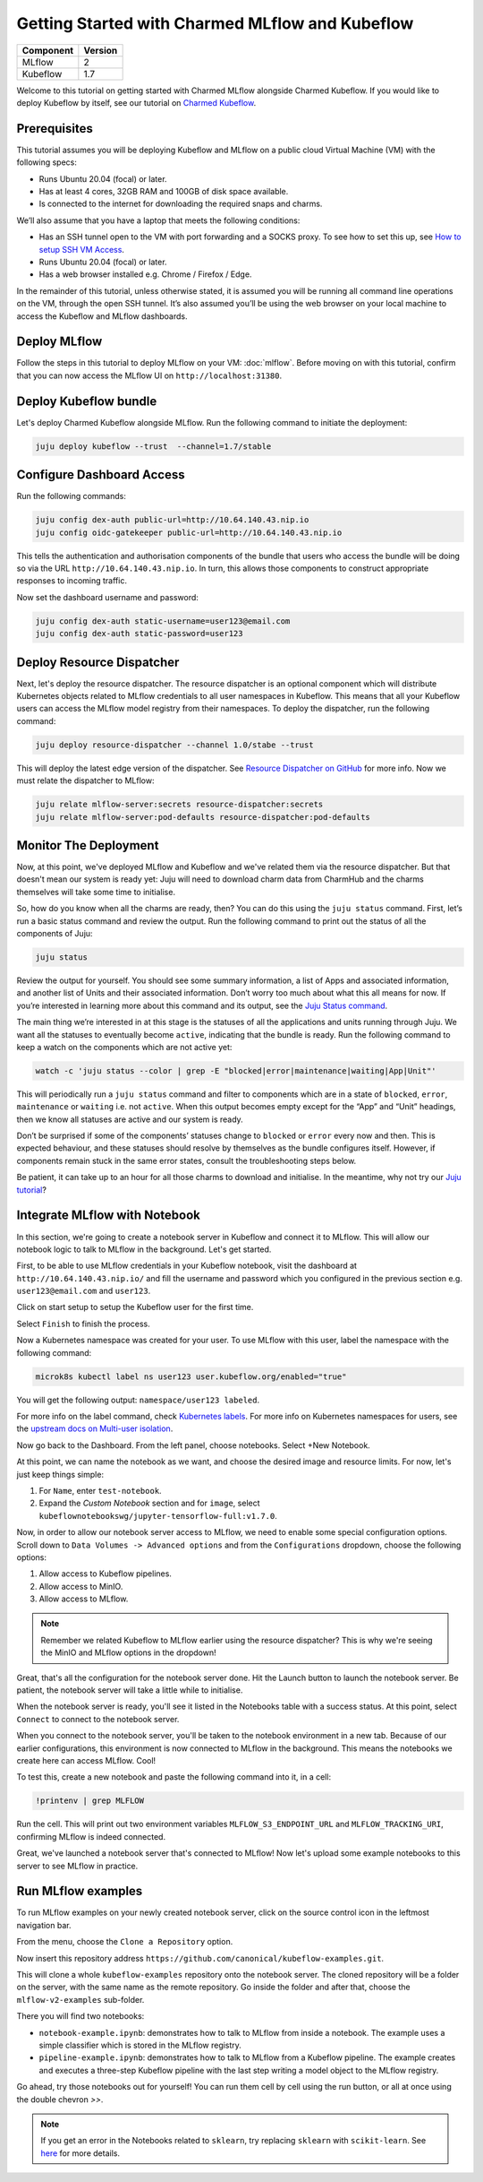 Getting Started with Charmed MLflow and Kubeflow
================================================

+------------+---------+
| Component  | Version |
+============+=========+
| MLflow     | 2       |
+------------+---------+
| Kubeflow   | 1.7     |
+------------+---------+

Welcome to this tutorial on getting started with Charmed MLflow alongside Charmed Kubeflow. If you would like to deploy Kubeflow by itself, see our tutorial on `Charmed Kubeflow <https://charmed-kubeflow.io/docs/get-started-with-charmed-kubeflow>`_.

Prerequisites
-------------

This tutorial assumes you will be deploying Kubeflow and MLflow on a public cloud Virtual Machine (VM) with the following specs:

- Runs Ubuntu 20.04 (focal) or later.
- Has at least 4 cores, 32GB RAM and 100GB of disk space available.
- Is connected to the internet for downloading the required snaps and charms.

We’ll also assume that you have a laptop that meets the following conditions:

- Has an SSH tunnel open to the VM with port forwarding and a SOCKS proxy. To see how to set this up, see `How to setup SSH VM Access <https://charmed-kubeflow.io/docs/how-tosetup-ssh-vm-access-with-port-forwarding>`_.
- Runs Ubuntu 20.04 (focal) or later.
- Has a web browser installed e.g. Chrome / Firefox / Edge.

In the remainder of this tutorial, unless otherwise stated, it is assumed you will be running all command line operations on the VM, through the open SSH tunnel. It’s also assumed you’ll be using the web browser on your local machine to access the Kubeflow and MLflow dashboards.

Deploy MLflow
-------------

Follow the steps in this tutorial to deploy MLflow on your VM: :doc:`mlflow`. Before moving on with this tutorial, confirm that you can now access the MLflow UI on ``http://localhost:31380``.

Deploy Kubeflow bundle
----------------------

Let's deploy Charmed Kubeflow alongside MLflow. Run the following command to initiate the deployment:

.. code-block:: bash

   juju deploy kubeflow --trust  --channel=1.7/stable

Configure Dashboard Access
--------------------------

Run the following commands:

.. code-block:: bash

   juju config dex-auth public-url=http://10.64.140.43.nip.io
   juju config oidc-gatekeeper public-url=http://10.64.140.43.nip.io

This tells the authentication and authorisation components of the bundle that users who access the bundle will be doing so via the URL ``http://10.64.140.43.nip.io``. In turn, this allows those components to construct appropriate responses to incoming traffic.

Now set the dashboard username and password:

.. code-block:: bash

   juju config dex-auth static-username=user123@email.com
   juju config dex-auth static-password=user123

Deploy Resource Dispatcher
--------------------------

Next, let's deploy the resource dispatcher. The resource dispatcher is an optional component which will distribute Kubernetes objects related to MLflow credentials to all user namespaces in Kubeflow. This means that all your Kubeflow users can access the MLflow model registry from their namespaces. To deploy the dispatcher, run the following command:

.. code-block:: bash

   juju deploy resource-dispatcher --channel 1.0/stabe --trust

This will deploy the latest edge version of the dispatcher. See `Resource Dispatcher on GitHub <https://github.com/canonical/resource-dispatcher>`_ for more info. Now we must relate the dispatcher to MLflow:

.. code-block:: bash

   juju relate mlflow-server:secrets resource-dispatcher:secrets
   juju relate mlflow-server:pod-defaults resource-dispatcher:pod-defaults

Monitor The Deployment
----------------------

Now, at this point, we've deployed MLflow and Kubeflow and we've related them via the resource dispatcher. But that doesn't mean our system is ready yet: Juju will need to download charm data from CharmHub and the charms themselves will take some time to initialise.

So, how do you know when all the charms are ready, then? You can do this using the ``juju status`` command. First, let’s run a basic status command and review the output. Run the following command to print out the status of all the components of Juju:

.. code-block:: bash

   juju status

Review the output for yourself. You should see some summary information, a list of Apps and associated information, and another list of Units and their associated information. Don’t worry too much about what this all means for now. If you’re interested in learning more about this command and its output, see the `Juju Status command <https://juju.is/docs/juju/juju-status>`_.

The main thing we’re interested in at this stage is the statuses of all the applications and units running through Juju. We want all the statuses to eventually become ``active``, indicating that the bundle is ready. Run the following command to keep a watch on the components which are not active yet:

.. code-block:: bash

   watch -c 'juju status --color | grep -E "blocked|error|maintenance|waiting|App|Unit"'

This will periodically run a ``juju status`` command and filter to components which are in a state of ``blocked``, ``error``, ``maintenance`` or ``waiting`` i.e. not ``active``. When this output becomes empty except for the “App” and “Unit” headings, then we know all statuses are active and our system is ready.

Don’t be surprised if some of the components’ statuses change to ``blocked`` or ``error`` every now and then. This is expected behaviour, and these statuses should resolve by themselves as the bundle configures itself. However, if components remain stuck in the same error states, consult the troubleshooting steps below.

.. dropdown:: Expand to troubleshoot: Waiting for gateway relation

   An issue you might have is the ``tensorboard-controller`` component might be stuck with a status of ``waiting`` and a message “Waiting for gateway relation”. To fix this, run:

   .. code-block:: bash

      juju run --unit istio-pilot/0 -- "export JUJU_DISPATCH_PATH=hooks/config-changed; ./dispatch"

   This is a known issue, see `tensorboard-controller GitHub issue <https://github.com/canonical/bundle-kubeflow/issues/488>`_ for more info.

Be patient, it can take up to an hour for all those charms to download and initialise. In the meantime, why not try our `Juju tutorial <https://juju.is/docs/juju/get-started-with-juju>`_?

Integrate MLflow with Notebook
------------------------------

In this section, we're going to create a notebook server in Kubeflow and connect it to MLflow. This will allow our notebook logic to talk to MLflow in the background. Let's get started.

First, to be able to use MLflow credentials in your Kubeflow notebook, visit the dashboard at ``http://10.64.140.43.nip.io/`` and fill the username and password which you configured in the previous section e.g. ``user123@email.com`` and ``user123``.

Click on start setup to setup the Kubeflow user for the first time.

Select ``Finish`` to finish the process.

Now a Kubernetes namespace was created for your user. To use MLflow with this user, label the namespace with the following command:

.. code-block:: bash

   microk8s kubectl label ns user123 user.kubeflow.org/enabled="true"

You will get the following output: ``namespace/user123 labeled``.

For more info on the label command, check `Kubernetes labels <https://kubernetes.io/docs/concepts/overview/working-with-objects/labels/>`_. For more info on Kubernetes namespaces for users, see the `upstream docs on Multi-user isolation <https://www.kubeflow.org/docs/components/multi-tenancy/getting-started/>`_.

Now go back to the Dashboard. From the left panel, choose notebooks. Select +New Notebook.

At this point, we can name the notebook as we want, and choose the desired image and resource limits. For now, let's just keep things simple:

1. For ``Name``, enter ``test-notebook``.
2. Expand the *Custom Notebook* section and for ``image``, select ``kubeflownotebookswg/jupyter-tensorflow-full:v1.7.0``.

Now, in order to allow our notebook server access to MLflow, we need to enable some special configuration options. Scroll down to ``Data Volumes -> Advanced options`` and from the ``Configurations`` dropdown, choose the following options:

1. Allow access to Kubeflow pipelines.
2. Allow access to MinIO.
3. Allow access to MLflow.

.. note:: Remember we related Kubeflow to MLflow earlier using the resource dispatcher? This is why we're seeing the MinIO and MLflow options in the dropdown!

Great, that's all the configuration for the notebook server done. Hit the Launch button to launch the notebook server. Be patient, the notebook server will take a little while to initialise.

When the notebook server is ready, you'll see it listed in the Notebooks table with a success status. At this point, select ``Connect`` to connect to the notebook server.

When you connect to the notebook server, you'll be taken to the notebook environment in a new tab. Because of our earlier configurations, this environment is now connected to MLflow in the background. This means the notebooks we create here can access MLflow. Cool!

To test this, create a new notebook and paste the following command into it, in a cell:

.. code-block:: bash

   !printenv | grep MLFLOW

Run the cell. This will print out two environment variables ``MLFLOW_S3_ENDPOINT_URL`` and ``MLFLOW_TRACKING_URI``, confirming MLflow is indeed connected.

Great, we've launched a notebook server that's connected to MLflow! Now let's upload some example notebooks to this server to see MLflow in practice.

Run MLflow examples
-------------------

To run MLflow examples on your newly created notebook server, click on the source control icon in the leftmost navigation bar.

From the menu, choose the ``Clone a Repository`` option.

Now insert this repository address ``https://github.com/canonical/kubeflow-examples.git``.

This will clone a whole ``kubeflow-examples`` repository onto the notebook server. The cloned repository will be a folder on the server, with the same name as the remote repository. Go inside the folder and after that, choose the ``mlflow-v2-examples`` sub-folder.

There you will find two notebooks:

- ``notebook-example.ipynb``: demonstrates how to talk to MLflow from inside a notebook. The example uses a simple classifier which is stored in the MLflow registry.
- ``pipeline-example.ipynb``: demonstrates how to talk to MLflow from a Kubeflow pipeline. The example creates and executes a three-step Kubeflow pipeline with the last step writing a model object to the MLflow registry.

Go ahead, try those notebooks out for yourself! You can run them cell by cell using the run button, or all at once using the double chevron `>>`.

.. note:: If you get an error in the Notebooks related to ``sklearn``, try replacing ``sklearn`` with ``scikit-learn``. See `here <https://github.com/canonical/kubeflow-examples/issues/34>`_ for more details.
